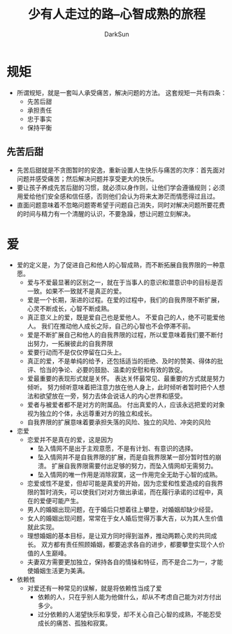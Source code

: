 #+TITLE: 少有人走过的路--心智成熟的旅程
#+AUTHOR: DarkSun
#+EMAIL: lujun9972@gmail.com
#+OPTIONS: H3 num:nil toc:nil \n:nil ::t |:t ^:nil -:nil f:t *:t <:t

* 规矩
  * 所谓规矩，就是一套叫人承受痛苦，解决问题的方法。 这套规矩一共有四条：
	* 先苦后甜
	* 承担责任
	* 忠于事实
	* 保持平衡
** 先苦后甜
   * 先苦后甜就是不贪图暂时的安逸，重新设置人生快乐与痛苦的次序：首先面对问题并感受痛苦；然后解决问题并享受更大的快乐。
   * 要让孩子养成先苦后甜的习惯，就必须以身作则，让他们学会遵循规则；必须用爱给他们安全感和信任感，否则他们会认为将来太渺茫而情愿得过且过。
   * 直面问题意味着不忽略问题寄希望于问题自己消失，同时对解决问题所要花费的时间与精力有一个清醒的认识，不要急躁，想让问题立刻解决。
* 爱
  * 爱的定义是，为了促进自己和他人的心智成熟，而不断拓展自我界限的一种意愿。
	* 爱与不爱最显著的区别之一，就在于当事人的意识和潜意识中的目标是否一致。如果不一致就不是真正的爱。
	* 爱是一个长期，渐进的过程。在爱的过程中，我们的自我界限不断扩展，心灵不断成长，心智不断成熟。
	* 真正意义上的爱，既是爱自己也是爱他人。 不爱自己的人，绝不可能爱他人。 我们在推动他人成长之际，自己的心智也不会停滞不前。
	* 爱是不断扩展自己和他人的自我界限的过程，所以爱意味着我们要不断付出努力，一拓展彼此的自我界限
	* 爱要行动而不是仅仅停留在口头上。
	* 真正的爱，不是单纯的给予，还包括适当的拒绝、及时的赞美、得体的批评、恰当的争论、必要的鼓励、温柔的安慰和有效的敦促。
	* 爱最重要的表现形式就是关怀。 表达关怀最常见、最重要的方式就是努力倾听。 努力倾听意味着把注意力放在他人身上，此时倾听者暂时把个人想法和欲望放在一旁，努力去体会说话人的内心世界和感受。
	* 爱者与被爱者都不是对方的附属品。 付出真爱的人，应该永远把爱的对象视为独立的个体，永远尊重对方的独立和成长。
	* 自我界限的扩展意味着要承担失落的风险、独立的风险、冲突的风险
  * 恋爱
	* 恋爱并不是真在的爱，这是因为
	  * 坠入情网不是出于主观意愿，不是有计划、有意识的选择。
	  * 坠入情网并不是自我界限的扩展，而是自我界限某一部分暂时性的崩溃。 扩展自我界限需要付出足够的努力，而坠入情网却无需努力。
	  * 坠入情网的唯一作用是消除寂寞，这一作用完全无助于心智的成熟。
    * 恋爱或性不是爱，但却可能是真爱的开始，因为恋爱和性爱造成的自我界限的暂时消失，可以使我们对对方做出承诺，而在履行承诺的过程中，真在的爱便可能产生。
	* 男人的婚姻出现问题，在于婚后只想着往上攀登，对婚姻却缺少经营。
	* 女人的婚姻出现问题，常常在于女人婚后觉得万事大吉，以为其人生价值就此实现。
	* 理想婚姻的基本目标，是让双方同时得到滋养，推动两颗心灵的共同成长。 双方都有责任照顾婚姻，都要追求各自的进步，都要攀登实现个人价值的人生巅峰。
	* 夫妻双方需要更加独立，保持各自的情操和特征，而不是合二为一，才能使婚姻生活更为美满。
  * 依赖性
	* 对爱还有一种常见的误解，就是将依赖性当成了爱
	  * 依赖的人，只在乎别人能为他做什么，却从不考虑自己能为对方付出多少。
	  * 过分依赖的人渴望快乐和享受，却不关心自己心智的成熟，不能忍受成长的痛苦、孤独和寂寞。
